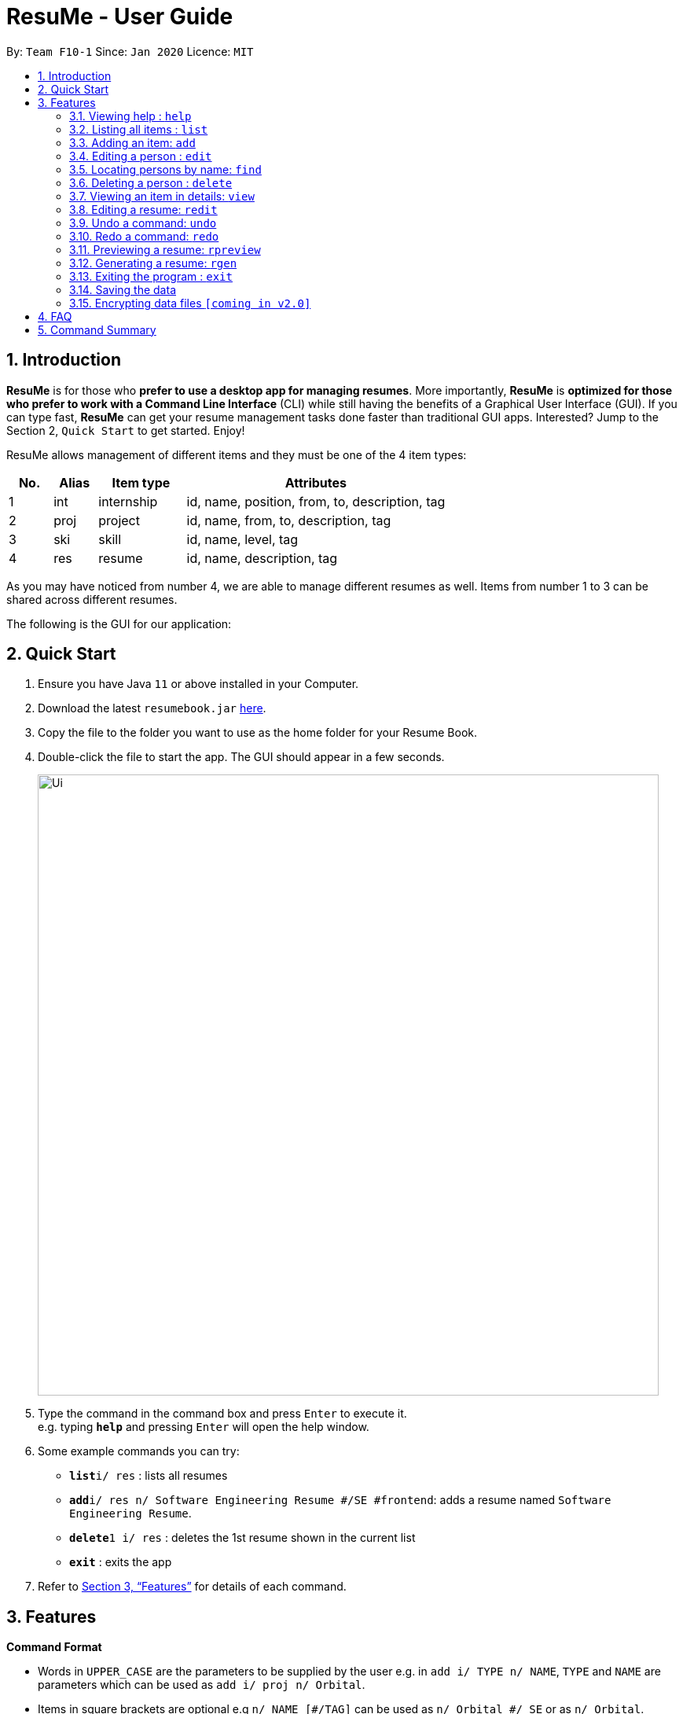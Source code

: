 = ResuMe - User Guide
:site-section: UserGuide
:toc:
:toc-title:
:toc-placement: preamble
:sectnums:
:imagesDir: images
:stylesDir: stylesheets
:xrefstyle: full
:experimental:
ifdef::env-github[]
:tip-caption: :bulb:
:note-caption: :information_source:
endif::[]
:repoURL: https://github.com/AY1920S2-CS2103T-F10-1/main

By: `Team F10-1`      Since: `Jan 2020`      Licence: `MIT`

== Introduction

*ResuMe* is for those who *prefer to use a desktop app for managing
resumes*. More importantly, *ResuMe* is *optimized for those who prefer
to work with a Command Line Interface* (CLI) while still having the
benefits of a Graphical User Interface (GUI). If you can type fast,
*ResuMe* can get your resume management tasks done faster than
traditional GUI apps. Interested? Jump to the Section 2, `Quick Start`
to get started. Enjoy!

ResuMe allows management of different items and they must be one of the
4 item types:

[source,sh]
[cols="10%,10%,20%,60%",options="header",]
|=======================================================================
|No. |Alias |Item type |Attributes
|1 |int |internship |id, name, position, from, to, description, tag

|2 |proj |project |id, name, from, to, description, tag

|3 |ski |skill |id, name, level, tag

|4 |res |resume |id, name, description, tag
|=======================================================================

As you may have noticed from number 4, we are able to manage different resumes as well.
Items from number 1 to 3 can be shared across different resumes.

The following is the GUI for our application:

== Quick Start

.  Ensure you have Java `11` or above installed in your Computer.
.  Download the latest `resumebook.jar` link:{repoURL}/releases[here].
.  Copy the file to the folder you want to use as the home folder for your Resume Book.
.  Double-click the file to start the app. The GUI should appear in a few seconds.
+
image::Ui.png[width="790"]
+
.  Type the command in the command box and press kbd:[Enter] to execute it. +
e.g. typing *`help`* and pressing kbd:[Enter] will open the help window.
.  Some example commands you can try:

* **`list`**`i/ res` : lists all resumes
* **`add`**`i/ res n/ Software Engineering Resume #/SE #frontend`: adds a resume named `Software Engineering Resume`.
* **`delete`**`1 i/ res` : deletes the 1st resume shown in the current list
* *`exit`* : exits the app

.  Refer to <<Features>> for details of each command.

== Features

====
*Command Format*

* Words in `UPPER_CASE` are the parameters to be supplied by the user e.g. in `add i/ TYPE n/ NAME`,
`TYPE` and `NAME` are parameters which can be used as `add i/ proj n/ Orbital`.
* Items in square brackets are optional e.g `n/ NAME [#/TAG]` can be used as `n/ Orbital #/ SE` or as `n/ Orbital`.
* Items with `…`​ after them can be used multiple times including zero times e.g. `[\#/ TAG]...`
can be used as (i.e. 0 times), `#/ friend`, `\#/ friend`, `#/ family` etc.
* Parameters can be in any order e.g. if the command specifies `n/ NAME p/ PHONE`,
`p/ PHONE_NUMBER n/ NAME` is also acceptable.
====

=== Viewing help : `help`
----
Lists out the function and usage of each command.
----
Format: `help`

=== Listing all items : `list`
----
List items in the storage.
----
Format: `list i/ TYPE`

****
* List items that have type matches the `TYPE` argument.
* Listed items are in short form, only showing their name, `ID`, `tags` and a short summary.
To view items in full details, use `view`.
****

=== Adding an item: `add`

Adds an item to the ResuMe application.

----
Format: `add i/ TYPE n/ NAME [ATTRIBUTE/ VALUE]... [#/ TAG]...`
----

[TIP]
An item could be one of the four item types: `internship`, `project`, `skill` or even a `resume` itself.
[TIP]
Any item could have any number of tags _(including
0)_.

The specific command syntax could be found in the table below:

[width="100%",cols="12%,88%",options="header",]
|=======================================================================
|Type |Format
|Internship | `add i/ int n/ COMPANY NAME r/ ROLE f/ FROM t/ TO d/ DESCRIPTION [#/ TAG]...`

|Project |`add i/ proj n/ PROJECT NAME t/ TIME w/ WEBSITE d/ DESCRIPTION [#/ TAG]....`

|Skill |`add i/ ski n/ SKILL NAME l/ LEVEL [#/ TAG]....`

|Resume |`add i/ res n/ NAME [#/ TAG]...`
|=======================================================================



*Example:* Try typing in the command box these two commands one by one!

. `list i/ proj`
. `add i/ proj n/ Duke t/ 06-2020 w/ abc.github.io d/ For a little module named CS2103T. #/ java #/ tech`

*Outcomes:*

. All project items are listed in the list panel.
+
image::ListProject.png[width="790"]
. A new project item named `Duke` with the specified fields is added. This item is automatically reflected in the list panel.
+
image::AddDukeProject.png[width="790"]


=== Editing a person : `edit`

----
Edits an existing item in the ResuMe application.
----
Format: `edit INDEX i/ TYPE [ATTRIBUTE/ VALUE]... [#/ TAG]...`


[width="100%",cols="16%,84%",options="header",]
|=======================================================================
|Type |Format
|Internship |`edit INDEX i/ int [n/ COMPANY NAME] [r/ ROLE] [f/ FROM] [t/ TO] [d/ DESCRIPTION] [#/ TAG]...`

|Project |`edit INDEX i/ proj [n/ PROJECT NAME] [t/ TIME] [w/ WEBSITE] [d/ DESCRIPTION] [#/ TAG]....`

|Skill |`edit INDEX i/ ski [n/ SKILL NAME] [l/ LEVEL] [#/ TAG]....`

|Resume |`edit INDEX i/ res [n/ NAME] [#/ TAG]...`
|=======================================================================

****
* Edits the item of type `TYPE` with the specified `ID`. The `ID` refers
to the unique identification number given to the item when it was first
added. The `ID` must be a *positive integer* that identifies an existing
item.
* At least *one* of the optional fields must be provided.
* Existing values will be updated to the input values.
* When editing tags, existing tags of the person will be removed. i.e
adding of tags is not cumulative.
* You can remove *all* the person’s tags by typing `#/` without
specifying any tags after it.
****
Examples:

* `edit 1 i/ res n/ Resume 1` +
Edits the name of the 1st resume to be `Resume 1`.
* `edit 2 i/ ski l/ ADVANCED #/` +
Edits the level of the 2nd skill to be `ADVANCED` and clears all existing tags.

=== Locating persons by name: `find`
----
Finds items in the ResuMe application whose names contain the specified keyword(s).
----
Format: `find KEYWORD [MORE_KEYWORDS]`

****
* At least one keyword must be provided.
* The search is *case insensitive*. > e.g. orbital will match Orbital
* The *order* of the keywords does *not* matter. > e.g. Orbital CP2106
will match CP2106 Orbital
* If the `TYPE` is not specified. The program will search across *_all_*
items.
* Only *_full_* words will be matched. > e.g. CP210 will not match
CP2106*
****

Examples:

* `find Software` +
Returns `software` and `Software`
* `find Shopee Front-end` +
Returns any items having names `Shopee` or `Front-end`

=== Deleting a person : `delete`

----
Deletes an existing item in the ResuMe application
----
Format: `delete INDEX i/ TYPE`

****
* Deletes the item of type `TYPE` with the specified `INDEX`. The `INDEX`
refers to the index of the item in the respective item list. `INDEX` must be a valid index of the list.
* Once the item with the specified `INDEX` is deleted,
the list will automatically update to show the new indices of its items.
****

Examples:

* `delete 2 i/ res` +
Deletes the 2nd resume in the resume book.

=== Viewing an item in details: `view`

----
Shows all items in an existing resume.
----
Format: `view INDEX i/ TYPE`

Examples:

* `view 2 i/ res` +
View the 2nd resume in the resume book.

=== Editing a resume: `redit`
----
Edits the resume to contain the items specified in the command. 
----
Format:
`redit RESUME_INDEX TYPE/ [ITEM_INDEX...] [MORE_TYPE/ [ITEM_INDEX...]]... [#/ TAG]...`

****
* Edits the resume with the specified `RESUME_INDEX`. 
* The `INDEX` in the command is based on the position of the item when `list i/ ITEM` is called. 
* `TYPE` can be any one of the following: `int`, `proj`, `skill`.
* The `TYPE` to be inserted cannot be resume (`res`) and at least one
`TYPE` must be provided.
* For each `TYPE`, existing values will be updated to the input values.
* You can add multiple items of a certain type to a resume by chaining
`ITEM_INDEX` after `TYPE/`  e.g. `proj/ 3 6`, will add item of indices 3 and 6.
* You can remove all the resumes’ tags by typing `#/` without specifying
any tags after it. Similarly, you can remove all items of type `TYPE` by
typing `TYPE/` without specifying any `ITEM_INDEX` after it.
****

===== Adding into the resume
The following screenshot illustrates what happens when we use `redit` to add item into the resume. The numbers in the command represent the index of the item in the list. After the end of the command, the number of item in the resume would have increased.

image::ReditAddIntoResume.png[][AddIntoResume,442,337]

For modifications and removal of item from the resume, all we have to do is to run the same command again, specifying which item we want to *retain* in the resume.

===== Removing all from the resume
The following sreenshot illustrates what happens if you want to remove all the items in the resume, starting from a an already-filled resume:

image::ReditRemoveEverything.png[][RemoveEverything,442,337]

===== Removing some from the resume
And the following screenshot illustrates what happens if you want to remove some items:

image::ReditWantSomeThings.png[][WantSomeThings,442,337]

===== Changing content using tags
On top of these methods to change the content of the resume, `redit` can also make changes to the resume by making use of tags.
Regardless of what the original content is, after running the command, the resume will then only have items with the desired tags.

An example is shown in the following screenshot:

image::ReditTags.png[][ReditWithTags,442,337]

* `redit 135 proj/ 9823 int/ 102 201` +
Edits the resume of
`RESUME_ID` 135, overriding project content with project item of `ITEM_ID` 9823,
internship content with internship items of `ITEM_ID` 102 and 201.
Content of other item types in the resume remain unchanged.

* `redit 148 int/ proj/ ski/` +
Edits the resume of `RESUME_ID` 135,
overriding internship content, project content and skill content with empty string.
This effectively deletes all internship, project and skill items from the resume.
Content of other item types in the resume remain unchanged.

=== Undo a command: `undo`
****
* Undoes the previous command and restores the state of the application to before that command is performed.
* Successive undo commands will bring the application state further back.
* Do note that commands that make no change to the application state, like `list` or `view`, cannot be undone.
* You cannot undo if there is no previous state to return to.
****

=== Redo a command: `redo`
****
* Redoes the immediately previous undone command and brings the application state to after the performing of that
command.
* If a new command is performed after `undo`, then all redo states will be deleted and you will not be able to go
to these states.
* You cannot redo if there is no forward state to go to.
****

=== Previewing a resume: `rpreview`
----
Previews the resume in string format.
----
Format: `rpreview RESUME_ID`

Examples:

* `rpreview 135` +
Shows the text format of the resume with `RESUME_ID` 135.

=== Generating a resume: `rgen`
----
Generates a .pdf file from an existing resume object.
----
Format: `rgen RESUME_ID`

****
* Generates a `.pdf` file from resume object with id `RESUME_ID`.
* The `RESUME_ID` must be a positive integer that identifies an existing item.
****

Examples:

* `rgen 1234` +
Generates a `.pdf` file from resume object with `RESUME_ID` 1234.

=== Exiting the program : `exit`
----
Exits the program.
----

Format: `exit`

=== Saving the data
ResuMe data is saved in the hard disk automatically after any command
that changes the data. There is no need to save manually.

=== Encrypting data files `[coming in v2.0]`
_{explain how the user can enable/disable data encryption}_
// end::dataencryption[]

== FAQ

____
*Q:* What is the difference between `redit` and `edit i/res`? +

*A:* `redit` is used when you want to add/remove certain items from your
resume. Meanwhile, `edit i/res` is used when you want to edit attributes of the
resume, like its name or tags.
____

____
*Q:* How do I transfer my data to another Computer? +

*A:* Install the app in the other computer and overwrite the empty data
file it creates with the file that contains the data of your previous
Address Book folder.
____

== Command Summary

* *Help* : `help`

* *List* : `list`

* *Add* `add i/ TYPE n/ NAME [ATTRIBUTE/ VALUE]... [#/ TAG]...` +
e.g. `add i/ proj n/ Duke t/ 06-2020 w/ abc.github.io d/ For a little module named CS2103T. #/ java #/ tech`

* *Edit* : `edit INDEX i/ TYPE [ATTRIBUTE/ VALUE]... [#/ TAG]...` +
e.g. `edit 2 i/ ski l/ ADVANCED #/`

* *Find* : `find KEYWORD [MORE_KEYWORDS]` +
e.g. `find Software`

* *Delete* : `delete INDEX i/ TYPE` +
e.g. `delete 3 i/res`

* *Edit Resume* : `redit RESUME_ID TYPE/ [ITEM_ID...] [MORE_TYPE/ [ITEM_ID...]]... [#/ TAG]...`
e.g. `redit 135 proj/ 9823 int/ 102 201` +

* *Undo* : `undo` +

* *Redo* : `redo` +

* *Preview Resume* : `rpreview RESUME_ID` +
e.g. `rpreview 234`

* *Generate Resume* : `rgen RESUME_ID` +
e.g. `rgen 21`
